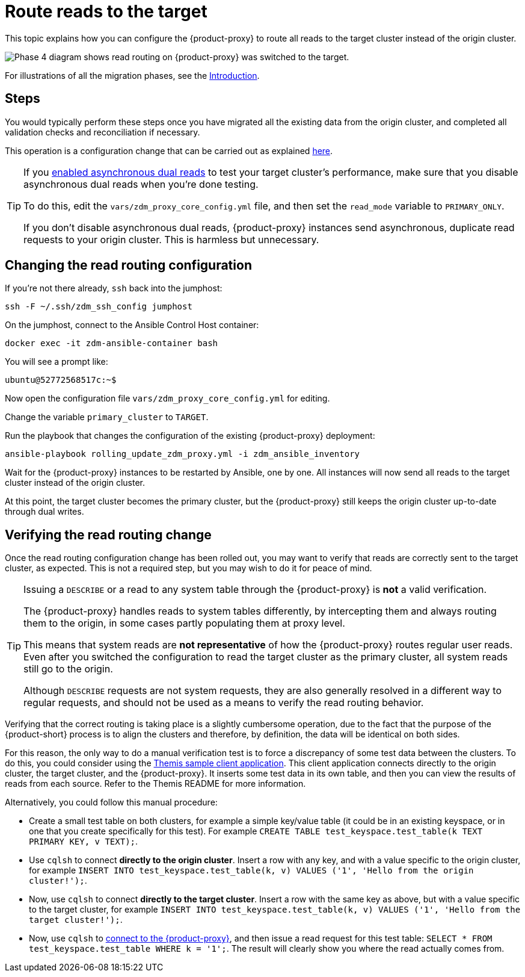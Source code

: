 = Route reads to the target
:page-tag: migration,zdm,zero-downtime,zdm-proxy,read-routing

This topic explains how you can configure the {product-proxy} to route all reads to the target cluster instead of the origin cluster.

image::migration-phase4ra9.png["Phase 4 diagram shows read routing on {product-proxy} was switched to the target."]

For illustrations of all the migration phases, see the xref:introduction.adoc#_migration_phases[Introduction].

== Steps

You would typically perform these steps once you have migrated all the existing data from the origin cluster, and completed all validation checks and reconciliation if necessary.

This operation is a configuration change that can be carried out as explained xref:manage-proxy-instances.adoc#change-mutable-config-variable[here].

[TIP]
====
If you xref:enable-async-dual-reads.adoc[enabled asynchronous dual reads] to test your target cluster's performance, make sure that you disable asynchronous dual reads when you're done testing.

To do this, edit the `vars/zdm_proxy_core_config.yml` file, and then set the `read_mode` variable  to `PRIMARY_ONLY`.

If you don't disable asynchronous dual reads, {product-proxy} instances send asynchronous, duplicate read requests to your origin cluster.
This is harmless but unnecessary.
====

== Changing the read routing configuration

If you're not there already, `ssh` back into the jumphost:

[source,bash]
----
ssh -F ~/.ssh/zdm_ssh_config jumphost
----

On the jumphost, connect to the Ansible Control Host container:
[source,bash]
----
docker exec -it zdm-ansible-container bash
----

You will see a prompt like:
[source,bash]
----
ubuntu@52772568517c:~$
----

Now open the configuration file `vars/zdm_proxy_core_config.yml` for editing.

Change the variable `primary_cluster` to `TARGET`.

Run the playbook that changes the configuration of the existing {product-proxy} deployment:

[source,bash]
----
ansible-playbook rolling_update_zdm_proxy.yml -i zdm_ansible_inventory
----

Wait for the {product-proxy} instances to be restarted by Ansible, one by one.
All instances will now send all reads to the target cluster instead of the origin cluster.

At this point, the target cluster becomes the primary cluster, but the {product-proxy} still keeps the origin cluster up-to-date through dual writes.

== Verifying the read routing change

Once the read routing configuration change has been rolled out, you may want to verify that reads are correctly sent to the target cluster, as expected.
This is not a required step, but you may wish to do it for peace of mind.

[TIP]
====
Issuing a `DESCRIBE` or a read to any system table through the {product-proxy} is *not* a valid verification.

The {product-proxy} handles reads to system tables differently, by intercepting them and always routing them to the origin, in some cases partly populating them at proxy level.

This means that system reads are *not representative* of how the {product-proxy} routes regular user reads.
Even after you switched the configuration to read the target cluster as the primary cluster, all system reads still go to the origin.

Although `DESCRIBE` requests are not system requests, they are also generally resolved in a different way to regular requests, and should not be used as a means to verify the read routing behavior.
====

Verifying that the correct routing is taking place is a slightly cumbersome operation, due to the fact that the purpose of the {product-short} process is to align the clusters and therefore, by definition, the data will be identical on both sides.

For this reason, the only way to do a manual verification test is to force a discrepancy of some test data between the clusters.
To do this, you could consider using the xref:connect-clients-to-proxy.adoc#_themis_client[Themis sample client application].
This client application connects directly to the origin cluster, the target cluster, and the {product-proxy}.
It inserts some test data in its own table, and then you can view the results of reads from each source.
Refer to the Themis README for more information.

Alternatively, you could follow this manual procedure:

* Create a small test table on both clusters, for example a simple key/value table (it could be in an existing keyspace, or in one that you create specifically for this test).
For example `CREATE TABLE test_keyspace.test_table(k TEXT PRIMARY KEY, v TEXT);`.
* Use `cqlsh` to connect *directly to the origin cluster*.
Insert a row with any key, and with a value specific to the origin cluster, for example `INSERT INTO test_keyspace.test_table(k, v) VALUES ('1', 'Hello from the origin cluster!');`.
* Now, use `cqlsh` to connect *directly to the target cluster*.
Insert a row with the same key as above, but with a value specific to the target cluster, for example `INSERT INTO test_keyspace.test_table(k, v) VALUES ('1', 'Hello from the target cluster!');`.
* Now, use `cqlsh` to xref:connect-clients-to-proxy.adoc#_connecting_cqlsh_to_the_zdm_proxy[connect to the {product-proxy}], and then issue a read request for this test table: `SELECT * FROM test_keyspace.test_table WHERE k = '1';`.
The result will clearly show you where the read actually comes from.
